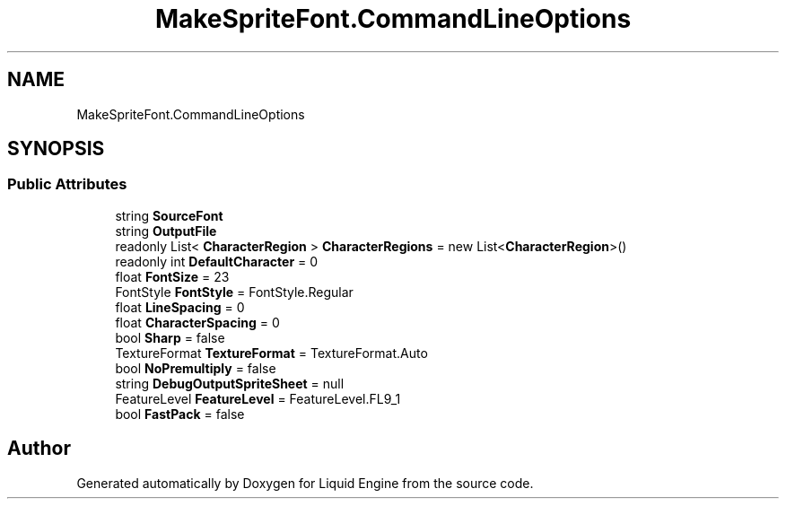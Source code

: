 .TH "MakeSpriteFont.CommandLineOptions" 3 "Fri Aug 11 2023" "Liquid Engine" \" -*- nroff -*-
.ad l
.nh
.SH NAME
MakeSpriteFont.CommandLineOptions
.SH SYNOPSIS
.br
.PP
.SS "Public Attributes"

.in +1c
.ti -1c
.RI "string \fBSourceFont\fP"
.br
.ti -1c
.RI "string \fBOutputFile\fP"
.br
.ti -1c
.RI "readonly List< \fBCharacterRegion\fP > \fBCharacterRegions\fP = new List<\fBCharacterRegion\fP>()"
.br
.ti -1c
.RI "readonly int \fBDefaultCharacter\fP = 0"
.br
.ti -1c
.RI "float \fBFontSize\fP = 23"
.br
.ti -1c
.RI "FontStyle \fBFontStyle\fP = FontStyle\&.Regular"
.br
.ti -1c
.RI "float \fBLineSpacing\fP = 0"
.br
.ti -1c
.RI "float \fBCharacterSpacing\fP = 0"
.br
.ti -1c
.RI "bool \fBSharp\fP = false"
.br
.ti -1c
.RI "TextureFormat \fBTextureFormat\fP = TextureFormat\&.Auto"
.br
.ti -1c
.RI "bool \fBNoPremultiply\fP = false"
.br
.ti -1c
.RI "string \fBDebugOutputSpriteSheet\fP = null"
.br
.ti -1c
.RI "FeatureLevel \fBFeatureLevel\fP = FeatureLevel\&.FL9_1"
.br
.ti -1c
.RI "bool \fBFastPack\fP = false"
.br
.in -1c

.SH "Author"
.PP 
Generated automatically by Doxygen for Liquid Engine from the source code\&.
